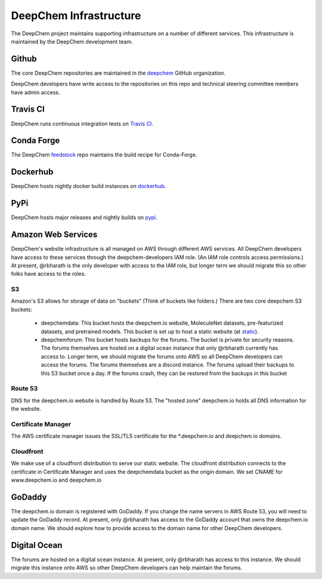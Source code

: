 DeepChem Infrastructure
=======================

The DeepChem project maintains supporting infrastructure on a number of
different services. This infrastructure is maintained by the DeepChem
development team.

Github
------
The core DeepChem repositories are maintained in the `deepchem`_ GitHub organization.

.. _`deepchem`: https://github.com/deepchem

DeepChem developers have write access to the repositories on this repo and technical steering committee members have admin access.

Travis CI
---------
DeepChem runs continuous integration tests on `Travis CI`_.

.. _`Travis CI`: https://travis-ci.org/github/deepchem

Conda Forge
-----------
The DeepChem `feedstock`_ repo maintains the build recipe for Conda-Forge.

.. _`feedstock`: https://github.com/conda-forge/deepchem-feedstock


Dockerhub
---------
DeepChem hosts nightly docker build instances on `dockerhub`_.

.. _`dockerhub`: https://hub.docker.com/r/deepchemio/deepchem

PyPi
----
DeepChem hosts major releases and nightly builds on `pypi`_.

.. _`pypi`: https://pypi.org/project/deepchem/

Amazon Web Services
-------------------

DeepChem's website infrastructure is all managed on AWS through different AWS
services. All DeepChem developers have access to these services through the
deepchem-developers IAM role. (An IAM role controls access permissions.) At
present, @rbharath is the only developer with access to the IAM role, but
longer term we should migrate this so other folks have access to the roles.

S3
^^

Amazon's S3 allows for storage of data on "buckets" (Think of buckets like folders.) There are two core deepchem S3 buckets:

  - deepchemdata: This bucket hosts the deepchem.io website, MoleculeNet datasets, pre-featurized datasets, and pretrained models. This bucket is set up to host a static website (at `static`_).
  - deepchemforum: This bucket hosts backups for the forums. The bucket is private for security reasons. The forums themselves are hosted on a digital ocean instance that only @rbharath currently has access to. Longer term, we should migrate the forums onto AWS so all DeepChem developers can access the forums. The forums themselves are a discord instance. The forums upload their backups to this S3 bucket once a day. If the forums crash, they can be restored from the backups in this bucket

.. _`static`: https://deepchemdata.s3-us-west-1.amazonaws.com/index.html

Route 53
^^^^^^^^
DNS for the deepchem.io website is handled by Route 53. The "hosted zone"
deepchem.io holds all DNS information for the website.

Certificate Manager
^^^^^^^^^^^^^^^^^^^
The AWS certificate manager issues the SSL/TLS certificate for the
\*.deepchem.io and deepchem.io domains.


Cloudfront
^^^^^^^^^^
We make use of a cloudfront distribution to serve our static website. The
cloudfront distribution connects to the certificate in Certificate Manager and
uses the deepchemdata bucket as the origin domain. We set CNAME for
www.deepchem.io and deepchem.io

GoDaddy
-------
The deepchem.io domain is registered with GoDaddy. If you change the name
servers in AWS Route 53, you will need to update the GoDaddy record. At
present, only @rbharath has access to the GoDaddy account that owns the
deepchem.io domain name. We should explore how to provide access to the domain
name for other DeepChem developers.

Digital Ocean
-------------
The forums are hosted on a digital ocean instance. At present, only @rbharath
has access to this instance. We should migrate this instance onto AWS so other
DeepChem developers can help maintain the forums.
